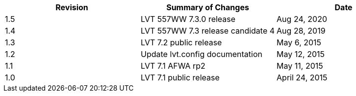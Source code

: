 
|===
| Revision | Summary of Changes              | Date

| 1.5      | LVT 557WW 7.3.0 release         | Aug 24, 2020
| 1.4      | LVT 557WW 7.3 release candidate 4 | Aug 28, 2019
| 1.3      | LVT 7.2 public release          | May 6, 2015
| 1.2      | Update lvt.config documentation | May 12, 2015
| 1.1      | LVT 7.1 AFWA rp2                | May 11, 2015
| 1.0      | LVT 7.1 public release          | April 24, 2015
|===

